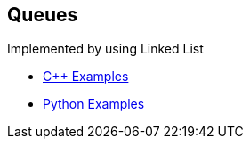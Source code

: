 == Queues
Implemented by using Linked List

* https://github.com/tayfunkscu/data-structures/tree/main/Queues/C%2B%2B/queque[C++ Examples]

* https://github.com/tayfunkscu/data-structures/tree/main/Queues/Python/queue[Python Examples]
